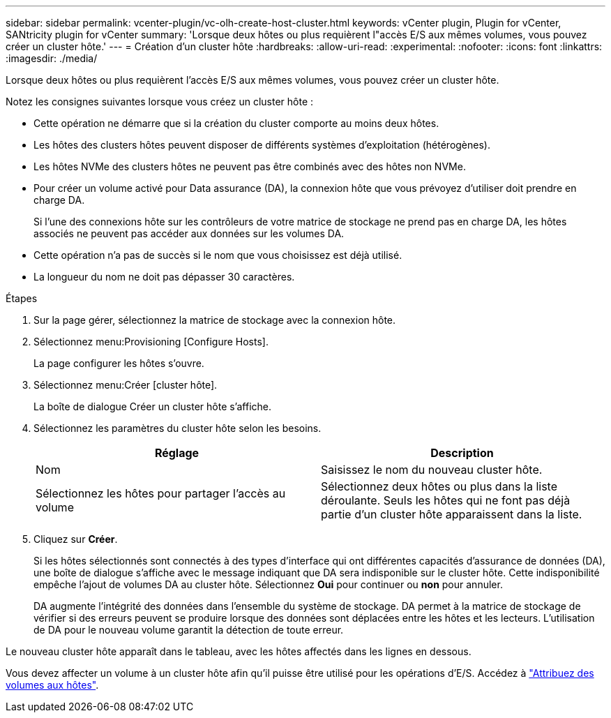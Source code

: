 ---
sidebar: sidebar 
permalink: vcenter-plugin/vc-olh-create-host-cluster.html 
keywords: vCenter plugin, Plugin for vCenter, SANtricity plugin for vCenter 
summary: 'Lorsque deux hôtes ou plus requièrent l"accès E/S aux mêmes volumes, vous pouvez créer un cluster hôte.' 
---
= Création d'un cluster hôte
:hardbreaks:
:allow-uri-read: 
:experimental: 
:nofooter: 
:icons: font
:linkattrs: 
:imagesdir: ./media/


[role="lead"]
Lorsque deux hôtes ou plus requièrent l'accès E/S aux mêmes volumes, vous pouvez créer un cluster hôte.

Notez les consignes suivantes lorsque vous créez un cluster hôte :

* Cette opération ne démarre que si la création du cluster comporte au moins deux hôtes.
* Les hôtes des clusters hôtes peuvent disposer de différents systèmes d'exploitation (hétérogènes).
* Les hôtes NVMe des clusters hôtes ne peuvent pas être combinés avec des hôtes non NVMe.
* Pour créer un volume activé pour Data assurance (DA), la connexion hôte que vous prévoyez d'utiliser doit prendre en charge DA.
+
Si l'une des connexions hôte sur les contrôleurs de votre matrice de stockage ne prend pas en charge DA, les hôtes associés ne peuvent pas accéder aux données sur les volumes DA.

* Cette opération n'a pas de succès si le nom que vous choisissez est déjà utilisé.
* La longueur du nom ne doit pas dépasser 30 caractères.


.Étapes
. Sur la page gérer, sélectionnez la matrice de stockage avec la connexion hôte.
. Sélectionnez menu:Provisioning [Configure Hosts].
+
La page configurer les hôtes s'ouvre.

. Sélectionnez menu:Créer [cluster hôte].
+
La boîte de dialogue Créer un cluster hôte s'affiche.

. Sélectionnez les paramètres du cluster hôte selon les besoins.
+
|===
| Réglage | Description 


| Nom | Saisissez le nom du nouveau cluster hôte. 


| Sélectionnez les hôtes pour partager l'accès au volume | Sélectionnez deux hôtes ou plus dans la liste déroulante. Seuls les hôtes qui ne font pas déjà partie d'un cluster hôte apparaissent dans la liste. 
|===
. Cliquez sur *Créer*.
+
Si les hôtes sélectionnés sont connectés à des types d'interface qui ont différentes capacités d'assurance de données (DA), une boîte de dialogue s'affiche avec le message indiquant que DA sera indisponible sur le cluster hôte. Cette indisponibilité empêche l'ajout de volumes DA au cluster hôte. Sélectionnez *Oui* pour continuer ou *non* pour annuler.

+
DA augmente l'intégrité des données dans l'ensemble du système de stockage. DA permet à la matrice de stockage de vérifier si des erreurs peuvent se produire lorsque des données sont déplacées entre les hôtes et les lecteurs. L'utilisation de DA pour le nouveau volume garantit la détection de toute erreur.



Le nouveau cluster hôte apparaît dans le tableau, avec les hôtes affectés dans les lignes en dessous.

Vous devez affecter un volume à un cluster hôte afin qu'il puisse être utilisé pour les opérations d'E/S. Accédez à link:vc-olh-assign-volumes-to-hosts.html["Attribuez des volumes aux hôtes"].
